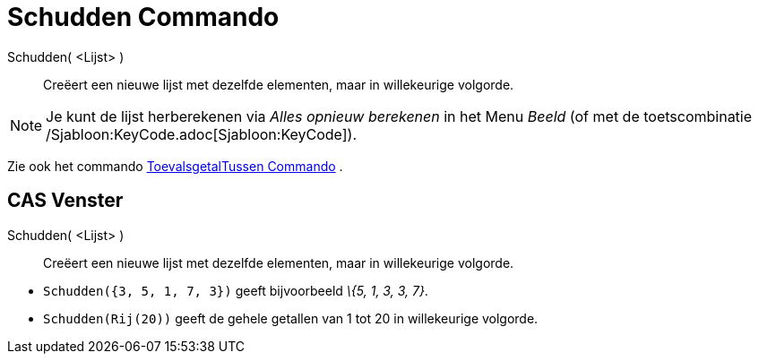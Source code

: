 = Schudden Commando
:page-en: commands/Shuffle_Command
ifdef::env-github[:imagesdir: /nl/modules/ROOT/assets/images]

Schudden( <Lijst> )::
  Creëert een nieuwe lijst met dezelfde elementen, maar in willekeurige volgorde.

[NOTE]
====

Je kunt de lijst herberekenen via _Alles opnieuw berekenen_ in het Menu _Beeld_ (of met de toetscombinatie
/Sjabloon:KeyCode.adoc[Sjabloon:KeyCode]).

====

Zie ook het commando xref:/commands/ToevalsgetalTussen.adoc[ToevalsgetalTussen Commando] .

== CAS Venster

Schudden( <Lijst> )::
  Creëert een nieuwe lijst met dezelfde elementen, maar in willekeurige volgorde.

[EXAMPLE]
====

* `++Schudden({3, 5, 1, 7, 3})++` geeft bijvoorbeeld _\{5, 1, 3, 3, 7}_.
* `++Schudden(Rij(20))++` geeft de gehele getallen van 1 tot 20 in willekeurige volgorde.

====
